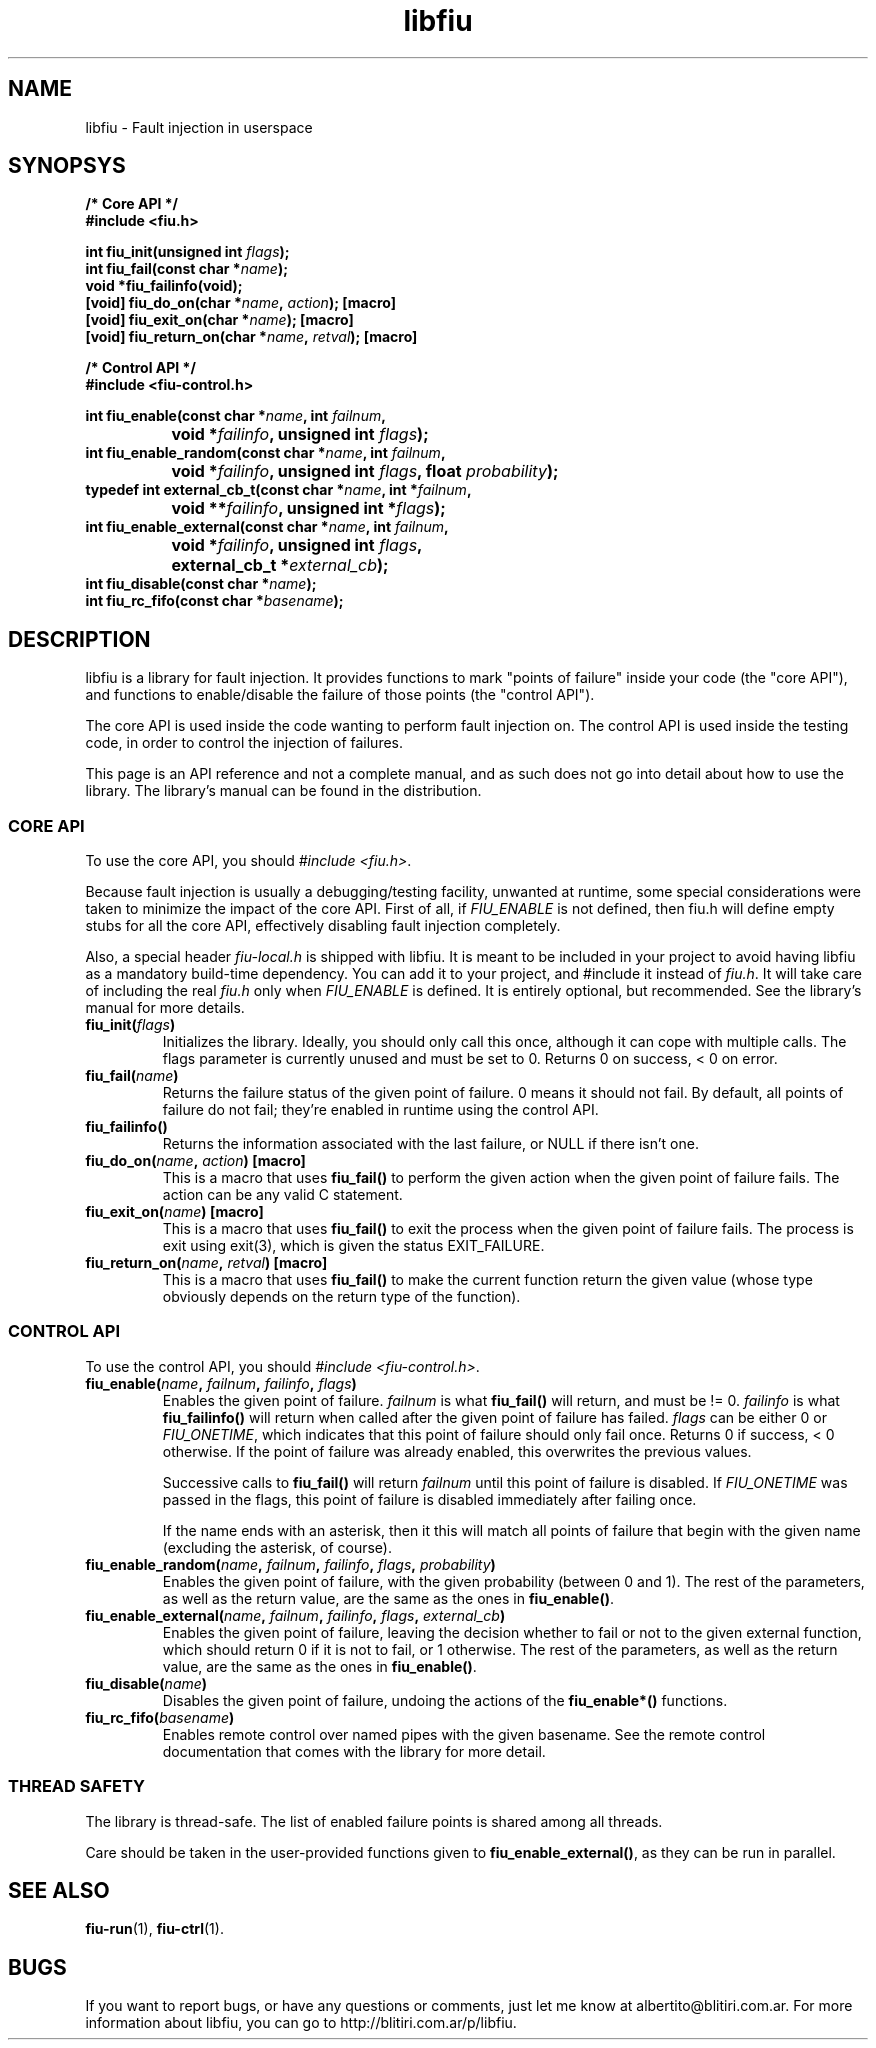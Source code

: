 .TH libfiu 3 "17/Feb/2009"
.SH NAME
libfiu - Fault injection in userspace
.SH SYNOPSYS
.nf
.B /* Core API */
.B #include <fiu.h>
.sp
.BI "int fiu_init(unsigned int " flags ");"
.BI "int fiu_fail(const char *" name ");"
.BI "void *fiu_failinfo(void);"
.BI "[void] fiu_do_on(char *" name ", " action "); [macro]"
.BI "[void] fiu_exit_on(char *" name "); [macro]"
.BI "[void] fiu_return_on(char *" name ", " retval "); [macro]"
.sp
.B /* Control API */
.B #include <fiu-control.h>
.sp
.BI "int fiu_enable(const char *" name ", int " failnum ","
.BI "		void *" failinfo ", unsigned int " flags ");"
.BI "int fiu_enable_random(const char *" name ", int " failnum ","
.BI "		void *" failinfo ", unsigned int " flags ", float " probability ");"
.BI "typedef int external_cb_t(const char *" name ", int *" failnum ","
.BI "		void **" failinfo ", unsigned int *" flags ");"
.BI "int fiu_enable_external(const char *" name ", int " failnum ","
.BI "		void *" failinfo ", unsigned int " flags ","
.BI "		external_cb_t *" external_cb ");"
.BI "int fiu_disable(const char *" name ");"
.BI "int fiu_rc_fifo(const char *" basename ");"
.sp
.fi
.SH DESCRIPTION

libfiu is a library for fault injection. It provides functions to mark "points
of failure" inside your code (the "core API"), and functions to enable/disable
the failure of those points (the "control API").

The core API is used inside the code wanting to perform fault injection on.
The control API is used inside the testing code, in order to control the
injection of failures.

This page is an API reference and not a complete manual, and as such does not
go into detail about how to use the library. The library's manual can be found
in the distribution.

.SS CORE API

To use the core API, you should
.IR "#include <fiu.h>" .

Because fault injection is usually a debugging/testing facility, unwanted at
runtime, some special considerations were taken to minimize the impact of the
core API. First of all, if
.I FIU_ENABLE
is not defined, then fiu.h will define empty stubs for all the core API,
effectively disabling fault injection completely.

Also, a special header
.I fiu-local.h
is shipped with libfiu. It is meant to be included in your project to avoid
having libfiu as a mandatory build-time dependency. You can add it to your
project, and #include it instead of
.IR fiu.h .
It will take care of including the real
.I fiu.h
only when
.I FIU_ENABLE
is defined. It is entirely optional, but recommended. See the library's manual
for more details.


.TP
.BI "fiu_init(" flags ")"
Initializes the library. Ideally, you should only call this once, although it
can cope with multiple calls. The flags parameter is currently unused and must
be set to 0. Returns 0 on success, < 0 on error.

.TP
.BI "fiu_fail(" name ")"
Returns the failure status of the given point of failure. 0 means it should
not fail. By default, all points of failure do not fail; they're enabled in
runtime using the control API.

.TP
.BI "fiu_failinfo()"
Returns the information associated with the last failure, or NULL if there
isn't one.

.TP
.BI "fiu_do_on(" name ", " action ") [macro]"
This is a macro that uses
.B fiu_fail()
to perform the given action when the given point of failure fails. The action
can be any valid C statement.

.TP
.BI "fiu_exit_on(" name ") [macro]"
This is a macro that uses
.B fiu_fail()
to exit the process when the given point of failure fails. The process is exit
using exit(3), which is given the status EXIT_FAILURE.

.TP
.BI "fiu_return_on(" name ", " retval ") [macro]"
This is a macro that uses
.B fiu_fail()
to make the current function return the given value (whose type obviously
depends on the return type of the function).

.SS CONTROL API

To use the control API, you should
.IR "#include <fiu-control.h>" .

.TP
.BI "fiu_enable(" name ", " failnum ", " failinfo ", " flags ")"
Enables the given point of failure.
.I failnum
is what
.B fiu_fail()
will return, and must be != 0.
.I failinfo
is what
.B fiu_failinfo()
will return when called after the given point of failure has failed.
.I flags
can be either 0 or
.IR FIU_ONETIME ,
which indicates that this point of failure should only fail once.  Returns 0 if
success, < 0 otherwise. If the point of failure was already enabled, this
overwrites the previous values.

Successive calls to
.B fiu_fail()
will return
.I failnum
until this point of failure is disabled. If
.I FIU_ONETIME
was passed in the flags, this point of failure is disabled immediately after
failing once.

If the name ends with an asterisk, then it this will match all points of
failure that begin with the given name (excluding the asterisk, of course).

.TP
.BI "fiu_enable_random(" name ", " failnum ", " failinfo ", " flags ", " probability ")"
Enables the given point of failure, with the given probability (between 0 and
1). The rest of the parameters, as well as the return value, are the same as
the ones in
.BR fiu_enable() .

.TP
.BI "fiu_enable_external(" name ", " failnum ", " failinfo ", " flags ", " external_cb ")"
Enables the given point of failure, leaving the decision whether to fail or not
to the given external function, which should return 0 if it is not to fail, or
1 otherwise. The rest of the parameters, as well as the return value, are the
same as the ones in
.BR fiu_enable() .

.TP
.BI "fiu_disable(" name ")"
Disables the given point of failure, undoing the actions of the
.B fiu_enable*()
functions.

.TP
.BI "fiu_rc_fifo(" basename ")"
Enables remote control over named pipes with the given basename. See the
remote control documentation that comes with the library for more detail.

.SS THREAD SAFETY

The library is thread-safe. The list of enabled failure points is shared among
all threads.

Care should be taken in the user-provided functions given to
.BR fiu_enable_external() ,
as they can be run in parallel.

.SH SEE ALSO
.BR fiu-run (1),
.BR fiu-ctrl (1).

.SH BUGS
If you want to report bugs, or have any questions or comments, just let me
know at albertito@blitiri.com.ar. For more information about libfiu, you can
go to http://blitiri.com.ar/p/libfiu.

